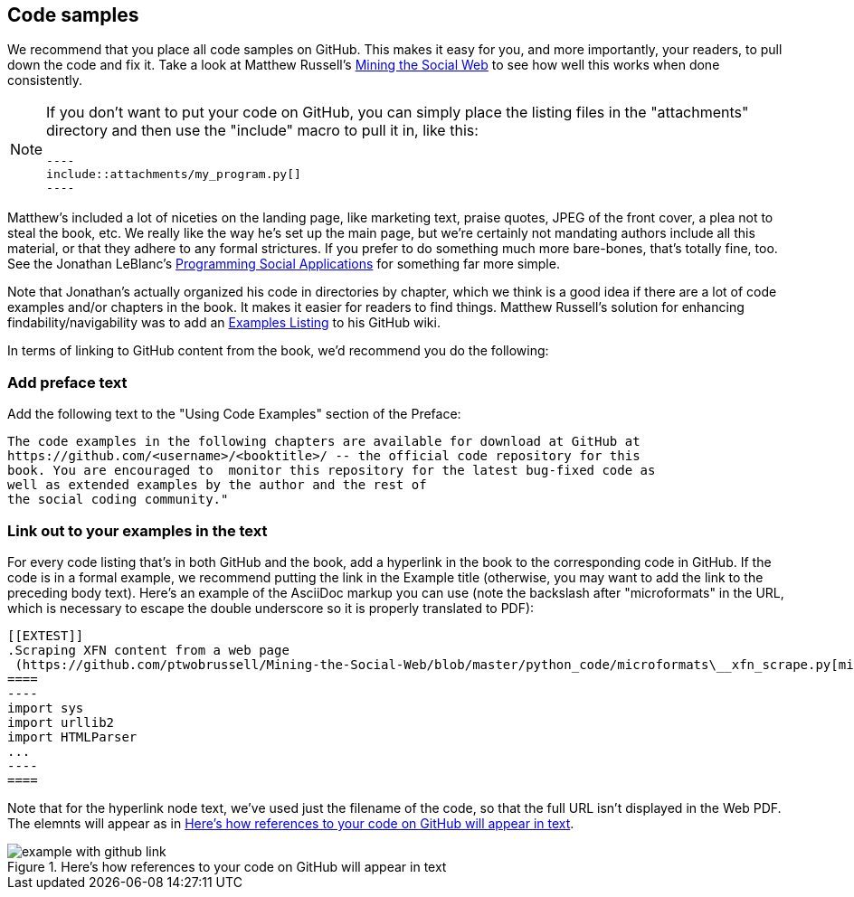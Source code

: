 == Code samples

We recommend that you place all code samples on GitHub. This makes it easy for you, and more importantly, your readers, to pull down the code and fix it. Take a look at Matthew Russell's https://github.com/ptwobrussell/Mining-the-Social-Web[Mining the Social Web] to see how well this works when done consistently.

[NOTE]
====
If you don't want to put your code on GitHub, you can simply place the listing files in the "attachments" directory and then use the "include" macro to pull it in, like this:

 ----
 include::attachments/my_program.py[]
 ----

====

Matthew's included a lot of niceties on the landing page, like marketing text, praise quotes, JPEG of the front cover, a plea not to steal the book, etc. We really like the way he's set up the main page, but we're certainly not mandating authors include all this material, or that they adhere to any formal strictures. If you prefer to do something much more bare-bones, that's totally fine, too. See the Jonathan LeBlanc's  https://github.com/jcleblanc/programming-social-applications[Programming Social Applications] for something far more simple.

Note that Jonathan's actually organized his code in directories by chapter, which we think is a good idea if there are a lot of code examples and/or chapters in the book. It makes it easier for readers to find things. Matthew Russell's solution for enhancing findability/navigability was to add an https://github.com/ptwobrussell/Mining-the-Social-Web/wiki/Numbered-examples[Examples Listing] to his GitHub wiki.

In terms of linking to GitHub content from the book, we'd recommend you do the following:

=== Add preface text 

Add the following text to the "Using Code Examples" section of the Preface:

====
 The code examples in the following chapters are available for download at GitHub at 
 https://github.com/<username>/<booktitle>/ -- the official code repository for this 
 book. You are encouraged to  monitor this repository for the latest bug-fixed code as 
 well as extended examples by the author and the rest of 
 the social coding community."
====

=== Link out to your examples in the text

For every code listing that's in both GitHub and the book, add a hyperlink in the book to the corresponding code in GitHub. If the code is in a formal example, we recommend putting the link in the Example title (otherwise, you may want to add the link to the preceding body text). Here's an example of the AsciiDoc markup you can use (note the backslash after "microformats" in the URL, which is necessary to escape the double underscore so it is properly translated to PDF):

====
 [[EXTEST]]
 .Scraping XFN content from a web page
  (https://github.com/ptwobrussell/Mining-the-Social-Web/blob/master/python_code/microformats\__xfn_scrape.py[microformats__xfn_scrape.py])
 ====
 ----
 import sys
 import urllib2
 import HTMLParser
 ...
 ----
 ====
====

Note that for the hyperlink node text, we've used just the filename of the code, so that the full URL isn't displayed in the Web PDF. The elemnts will appear as in <<code-on-github>>.

[[code-on-github]]
.Here's how references to your code on GitHub will appear in text
image::https://github.com/MakerPress/gettingStartedGuide/raw/master/attachments/example_with_github_link.png[scaledwidth="90%"]


